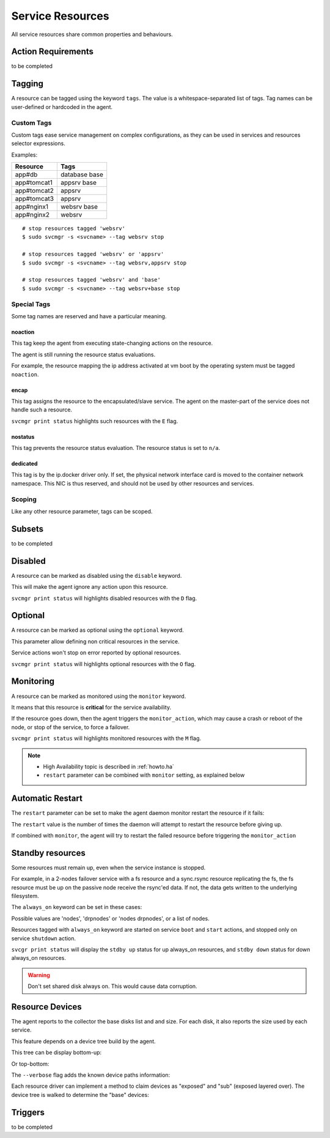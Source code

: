 .. _agent.service.resources:

Service Resources
=================

All service resources share common properties and behaviours.

Action Requirements
*******************

to be completed

Tagging
*******

A resource can be tagged using the keyword ``tags``. The value is a whitespace-separated list of tags. Tag names can be user-defined or hardcoded in the agent.

Custom Tags
+++++++++++

Custom tags ease service management on complex configurations, as they can be used in services and resources selector expressions.

Examples:

============= =============
Resource      Tags
============= =============
app#db        database base
app#tomcat1   appsrv base
app#tomcat2   appsrv
app#tomcat3   appsrv
app#nginx1    websrv base
app#nginx2    websrv
============= =============

::

        # stop resources tagged 'websrv'
        $ sudo svcmgr -s <svcname> --tag websrv stop

        # stop resources tagged 'websrv' or 'appsrv'
        $ sudo svcmgr -s <svcname> --tag websrv,appsrv stop

        # stop resources tagged 'websrv' and 'base'
        $ sudo svcmgr -s <svcname> --tag websrv+base stop


Special Tags
++++++++++++

Some tag names are reserved and have a particular meaning.

noaction
--------

This tag keep the agent from executing state-changing actions on the resource.

The agent is still running the resource status evaluations.

For example, the resource mapping the ip address activated at vm boot by the operating system must be tagged ``noaction``.

encap
-----

This tag assigns the resource to the encapsulated/slave service. The agent on the master-part of the service does not handle such a resource.

``svcmgr print status`` highlights such resources with the ``E`` flag.

.. raw:: html

	<pre class=output>
        $ sudo svcmgr -s testzone print status
	<span style="font-weight: bold">testzone                    </span>       <span style="color: #00aa00">up        </span>                              
	`- <span style="font-weight: bold">sol3.opensvc.com         </span>       <span style="color: #00aa00">up        </span> <span style="color: #767676"></span><span style="color: #0000aa">frozen</span>,          
	   |                                          <span style="color: #767676"></span><span style="color: #767676">idle</span>,      
	   |                                          <span style="color: #767676"></span><span style="color: #767676">started</span>    
	   |- disk#0                 ..../ <span style="color: #767676">n/a       </span> testzone.raw0                
	   |- disk#1                 ..../ <span style="color: #00aa00">up        </span> testzone.raw1                
	   |- fs#0                   ..... <span style="color: #767676">n/a       </span> dir /tmp/share               
	   |- share#1                ..../ <span style="color: #00aa00">up        </span> nfs:/tmp/share               
	   `- container#0            ..../ <span style="color: #00aa00">up        </span> testzone                     
	      |- ip#1                ...E/ <span style="color: #aa0000">down      </span> 128.0.1.2@lo0/testzone1      
	      `- app:a1                               //                           
		 |- app#0            ...E/ <span style="color: #767676">n/a       </span> true                         
		 |                                    info: not evaluated          
		 |                                    (instance not up)            
		 `- app#1            ...E/ <span style="color: #767676">n/a       </span> true                         
						      info: not evaluated          
						      (instance not up)            
	</pre>


.. seealso:: :ref:`agent.service.encapsulation`

nostatus
--------

This tag prevents the resource status evaluation. The resource status is set to ``n/a``.

dedicated
---------

This tag is by the ip.docker driver only. If set, the physical network interface card is moved to the container network namespace. This NIC is thus reserved, and should not be used by other resources and services.


Scoping
+++++++

Like any other resource parameter, tags can be scoped.

.. raw:: html

	<pre class='output'>
	<span style="color: #aa5500">[ip#1]</span>
	<span style="color: #767676">type </span>= crossbow
	<span style="color: #767676">ipname </span>= 128.0.1.2
	<span style="color: #767676">ipdev </span>= lo0
	<span style="color: #767676">ipdevext </span>= <span style="color: #00aa00">{svcname}</span>1
	<span style="color: #767676">netmask </span>= 32
	<span style="color: #767676">tags </span>= encap
	<span style="color: #767676">tags</span><span style="color: #aa0000">@sol1.opensvc.com </span>= encap noaction
	</pre>

.. seealso:: :ref:`agent-service-scoping`

Subsets
*******

to be completed

Disabled
********

A resource can be marked as disabled using the ``disable`` keyword.

.. raw:: html

	<pre class='output'>
	<span style="color: #aa5500">[container#1]</span>
	<span style="color: #767676">type </span>= docker
	<span style="color: #767676">run_image </span>= ubuntu:14.04
	<span style="color: #767676">run_command </span>= /bin/bash
	<span style="color: #767676">run_args </span>= -i -t
	<span style="color: #767676">disable </span>= true
	</pre>

This will make the agent ignore any action upon this resource.

``svcmgr print status`` will highlights disabled resources with the ``D`` flag.

.. raw:: html

	<pre class='output'>
        $ sudo svcmgr -s app1.dev print status --refresh
	<span style="font-weight: bold">app1.dev              </span>       <span style="color: #00aa00">up        </span>                                                    
	`- <span style="font-weight: bold">deb1.opensvc.com   </span>       <span style="color: #00aa00">up        </span> <span style="color: #767676"></span><span style="color: #767676">idle</span>, <span style="color: #767676">started</span>  
	   |- ip#0             ..... <span style="color: #00aa00">up        </span> 192.168.1.1@lo                                     
	   `- container#1      .D... <span style="color: #767676">n/a       </span> docker container app1.dev.container.1@ubuntu:14.04 
	</pre>

Optional
********

A resource can be marked as optional using the ``optional`` keyword.

.. raw:: html

	<pre class='output'>
	<span style="color: #aa5500">[app#0]</span>
	<span style="color: #767676">script </span>= /bin/true
	<span style="color: #767676">info </span>= true
	<span style="color: #767676">stop </span>= true
	<span style="color: #767676">start </span>= true
	<span style="color: #767676">optional </span>= true
	</pre>

This parameter allow defining non critical resources in the service.

Service actions won't stop on error reported by optional resources.

``svcmgr print status`` will highlights optional resources with the ``O`` flag.

.. raw:: html

	<pre class='output'>
        $ sudo svcmgr -s redis.acme.com print status
	<span style="font-weight: bold">mysvc1.opensvc.com         </span>       <span style="color: #00aa00">up        </span>                                                   
	`- <span style="font-weight: bold">deb1.opensvc.com        </span>       <span style="color: #00aa00">up        </span> <span style="color: #767676"></span><span style="color: #767676">idle</span>, <span style="color: #767676">started</span> 
	   |- ip#1                  ..... <span style="color: #00aa00">up        </span> 128.0.1.124@lo                                    
	   |- disk#1                ..... <span style="color: #00aa00">stdby up  </span> loop /opt/disk1.dd                                
	   |- disk#2                ..... <span style="color: #00aa00">stdby up  </span> loop /opt/disk2.dd                                
	   |- disk#3                ..... <span style="color: #00aa00">stdby up  </span> vg vgtest                                         
	   |- fs#1                  ..... <span style="color: #00aa00">up        </span> ext4 /dev/vgtest/lvtest1@/opt/avn/lvtest1         
	   |- fs#2                  ..... <span style="color: #00aa00">up        </span> ext4 /dev/vgtest/lvtest2@/opt/avn/lvtest2         
	   |- fs#3                  ..... <span style="color: #00aa00">up        </span> ext4 /dev/disk/by-label/testfs@/opt/avn/lvtest3   
	   |- share#0               ..../ <span style="color: #00aa00">up        </span> nfs:/opt/avn/lvtest3                              
	   |- app#0                 ..O./ <span style="color: #767676">n/a       </span> true                                              
	   |                                         info: check is not set                            
	   `- sync#i0               ..O./ <span style="color: #00aa00">up        </span> rsync svc config to drpnodes, nodes               

	</pre>


Monitoring
**********

A resource can be marked as monitored using the ``monitor`` keyword.

.. raw:: html

	<pre class='output'>
	<span style="color: #aa5500">[disk#3]</span>
	<span style="color: #767676">type </span>= vg
	<span style="color: #767676">name </span>= vgtest
	<span style="color: #767676">always_on </span>= nodes
	<span style="color: #767676">monitor </span>= true
	</pre>

It means that this resource is **critical** for the service availability.

If the resource goes down, then the agent triggers the ``monitor_action``, which may cause a crash or reboot of the node, or stop of the service, to force a failover.

``svcmgr print status`` will highlights monitored resources with the ``M`` flag.

.. raw:: html

	<pre class='output'>
        $ sudo svcmgr -s redis.acme.com print status
	<span style="font-weight: bold">mysvc1.opensvc.com         </span>       <span style="color: #00aa00">up        </span>                                                   
	`- <span style="font-weight: bold">deb1.opensvc.com        </span>       <span style="color: #00aa00">up        </span> <span style="color: #767676"></span><span style="color: #767676">idle</span>, <span style="color: #767676">started</span> 
	   |- ip#1                  ..... <span style="color: #00aa00">up        </span> 128.0.1.124@lo                                    
	   |- disk#1                ..... <span style="color: #00aa00">stdby up  </span> loop /opt/disk1.dd                                
	   |- disk#2                ..... <span style="color: #00aa00">stdby up  </span> loop /opt/disk2.dd                                
	   |- disk#3                M.... <span style="color: #00aa00">stdby up  </span> vg vgtest                                         
	   |- fs#1                  ..... <span style="color: #00aa00">up        </span> ext4 /dev/vgtest/lvtest1@/opt/avn/lvtest1         
	   |- fs#2                  ..... <span style="color: #00aa00">up        </span> ext4 /dev/vgtest/lvtest2@/opt/avn/lvtest2         
	   |- fs#3                  ..... <span style="color: #00aa00">up        </span> ext4 /dev/disk/by-label/testfs@/opt/avn/lvtest3   
	   |- share#0               ..../ <span style="color: #00aa00">up        </span> nfs:/opt/avn/lvtest3                              
	   |- app#0                 ..O./ <span style="color: #767676">n/a       </span> true                                              
	   |                                         info: check is not set                            
	   `- sync#i0               ..O./ <span style="color: #00aa00">up        </span> rsync svc config to drpnodes, nodes               
	</pre>

.. note::

    * High Availability topic is described in :ref:`howto.ha`
    * ``restart`` parameter can be combined with ``monitor`` setting, as explained below


Automatic Restart
*****************

The ``restart`` parameter can be set to make the agent daemon monitor restart the resource if it fails:

.. raw:: html

	<pre class='output'>
	<span style="color: #aa5500">[app#0]</span>
	<span style="color: #767676">script </span>= /bin/true
	<span style="color: #767676">info </span>= true
	<span style="color: #767676">stop </span>= true
	<span style="color: #767676">start </span>= true
	<span style="color: #767676">optional </span>= true
	<span style="color: #767676">restart </span>= 2
	</pre>

The ``restart`` value is the number of times the daemon will attempt to restart the resource before giving up.

If combined with ``monitor``, the agent will try to restart the failed resource before triggering the ``monitor_action``

Standby resources
*****************

Some resources must remain up, even when the service instance is stopped.

For example, in a 2-nodes failover service with a fs resource and a sync.rsync resource replicating the fs, the fs resource must be up on the passive node receive the rsync'ed data. If not, the data gets written to the underlying filesystem.

The ``always_on`` keyword can be set in these cases:

.. raw:: html

	<pre class='output'>
	<span style="color: #aa5500">[disk#3]</span>
	<span style="color: #767676">type </span>= vg
	<span style="color: #767676">name </span>= vgtest
	<span style="color: #767676">always_on </span>= nodes
	<span style="color: #767676">monitor </span>= true
	</pre>

Possible values are 'nodes', 'drpnodes' or 'nodes drpnodes', or a list of nodes.

Resources tagged with ``always_on`` keyword are started on service ``boot`` and ``start`` actions, and stopped only on service ``shutdown`` action.

``svcgr print status`` will display the ``stdby up`` status for up always_on resources, and ``stdby down`` status for down always_on resources.

.. raw:: html

	<pre class='output'>
        # Primary Node
        $ sudo svcmgr -s mysvc.acme.com print status
	<span style="font-weight: bold">mysvc1.opensvc.com         </span>       <span style="color: #00aa00">up        </span>                                                   
	`- <span style="font-weight: bold">deb1.opensvc.com        </span>       <span style="color: #00aa00">up        </span> <span style="color: #767676"></span><span style="color: #767676">idle</span>, <span style="color: #767676">started</span> 
	   |- ip#1                  ..... <span style="color: #00aa00">up        </span> 128.0.1.124@lo                                    
	   |- disk#1                ..... <span style="color: #00aa00">stdby up  </span> loop /opt/disk1.dd                                
	   |- disk#2                ..... <span style="color: #00aa00">stdby up  </span> loop /opt/disk2.dd                                
	   |- disk#3                M.... <span style="color: #00aa00">stdby up  </span> vg vgtest                                         
	   |- fs#1                  ..... <span style="color: #00aa00">up        </span> ext4 /dev/vgtest/lvtest1@/opt/avn/lvtest1         
	   |- fs#2                  ..... <span style="color: #00aa00">up        </span> ext4 /dev/vgtest/lvtest2@/opt/avn/lvtest2         
	   |- fs#3                  ..... <span style="color: #00aa00">up        </span> ext4 /dev/disk/by-label/testfs@/opt/avn/lvtest3   
	   |- share#0               ..../ <span style="color: #00aa00">up        </span> nfs:/opt/avn/lvtest3                              
	   |- app#0                 ..O./ <span style="color: #767676">n/a       </span> true                                              
	   |                                         info: check is not set                            
	   `- sync#i0               ..O./ <span style="color: #00aa00">up        </span> rsync svc config to drpnodes, nodes               


        # Secondary Node
	<span style="font-weight: bold">mysvc1.opensvc.com         </span>                                                                  
	`- <span style="font-weight: bold">deb2.opensvc.com        </span>       <span style="color: #aa5500">warn      </span> <span style="color: #767676"></span><span style="color: #aa5500">warn</span></span>       
	   |- ip#1                  ..... <span style="color: #aa0000">down      </span> 128.0.1.124@lo                                  
	   |- disk#1                ..... <span style="color: #00aa00">stdby up  </span> loop /opt/disk1.dd                              
	   |- disk#2                ..... <span style="color: #aa0000">stdby down</span> loop /opt/disk2.dd                              
	   |- disk#3                M.... <span style="color: #00aa00">stdby up  </span> vg vgtest                                       
	   |- fs#1                  ..... <span style="color: #aa0000">down      </span> ext4 /dev/vgtest/lvtest1@/opt/avn/lvtest1       
	   |- fs#2                  ..... <span style="color: #aa0000">down      </span> ext4 /dev/vgtest/lvtest2@/opt/avn/lvtest2       
	   |- fs#3                  ..... <span style="color: #aa0000">down      </span> ext4 /dev/disk/by-label/testfs@/opt/avn/lvtest3 
	   |- share#0               ..../ <span style="color: #aa0000">down      </span> nfs:/opt/avn/lvtest3                            
	   |- app#0                 ..O.. <span style="color: #767676">n/a       </span> true                                            
	   |                                         info: not evaluated (instance not up)           
	   `- sync#i0               ..O./ <span style="color: #00aa00">up        </span> rsync svc config to drpnodes, nodes             
	</pre>


.. warning:: Don't set shared disk always on. This would cause data corruption.


Resource Devices
****************

The agent reports to the collector the base disks list and and size. For each disk, it also reports the size used by each service.

.. raw:: html

	<pre class='output'>
        $ sudo nodemgr pushdisks
	<span style="font-weight: bold">aubergine                </span>  <span style="font-weight: bold">Size.Used</span>  <span style="font-weight: bold">Vendor</span>  <span style="font-weight: bold">Model                     </span>  
	`- <span style="color: #aa5500">disks                 </span>  
	   |- <span style="color: #767676">002538b471bb6f3c   </span>  953g               SAMSUNG MZSLW1T0HMLH-000L1  
	   |  |- <span style="color: #767676">testdrbd        </span>  3g         
	   |  |- <span style="color: #767676">testmd          </span>  991m       
	   |  |- <span style="color: #767676">pridns          </span>  6g         
	   |  |- <span style="color: #767676">testmd2         </span>  143m       
	   |  `- <span style="color: #767676">aubergine       </span>  943g       
	   |- <span style="color: #767676">aubergine.md125    </span>  0                                              
	   |- <span style="color: #767676">aubergine.md127    </span>  0                                              
	   `- <span style="color: #767676">aubergine.md126    </span>  0                                              
	</pre>

This feature depends on a device tree build by the agent.

This tree can be display bottom-up:

.. raw:: html

	<pre class='output'>
	<span style="font-weight: bold">aubergine                          </span>  <span style="font-weight: bold">Type  </span>  <span style="font-weight: bold">Size</span>  <span style="font-weight: bold">Pct of Parent</span>  
	|- <span style="color: #aa5500">loop1                           </span>  linear  0     -              
	|- <span style="color: #aa5500">md127                           </span>  linear  0     -              
	|- <span style="color: #aa5500">md125                           </span>  linear  0     -              
	|- <span style="color: #aa5500">loop6                           </span>  linear  0     -              
	|- <span style="color: #aa5500">loop4                           </span>  linear  0     -              
	|- <span style="color: #aa5500">loop2                           </span>  linear  0     -              
	|- <span style="color: #aa5500">md126                           </span>  linear  0     -              
	|- <span style="color: #aa5500">loop7                           </span>  linear  0     -              
	|- <span style="color: #aa5500">nvme0n1                         </span>  linear  953g  -              
	|  |- <span style="color: #aa5500">nvme0n1p1                    </span>  linear  512m  0%             
	|  `- <span style="color: #aa5500">nvme0n1p2                    </span>  linear  953g  99%            
	|     |- <span style="color: #aa5500">ubuntu--vg-swap_1         </span>  linear  15g   1%             
	|     `- <span style="color: #aa5500">ubuntu--vg-root           </span>  linear  915g  96%            
	|        |- <span style="color: #aa5500">loop13                 </span>  linear  10m   0%             
	|        |- <span style="color: #aa5500">loop12                 </span>  linear  50m   0%             
	|        |- <span style="color: #aa5500">loop11                 </span>  linear  50m   0%             
	|        |  `- <span style="color: #aa5500">md122               </span>  raid1   49m   98%            
	|        |     `- <span style="color: #aa5500">md123            </span>  raid0   97m   197%           
	|        |- <span style="color: #aa5500">loop10                 </span>  linear  50m   0%             
	|        |  `- <span style="color: #aa5500">md122               </span>  raid1   49m   98%            
	|        |     `- <span style="color: #aa5500">md123            </span>  raid0   97m   197%           
	|        |- <span style="color: #aa5500">loop14                 </span>  linear  143m  0%             
	|        |- <span style="color: #aa5500">loop9                  </span>  linear  50m   0%             
	|        |  `- <span style="color: #aa5500">md124               </span>  raid1   49m   98%            
	|        |     `- <span style="color: #aa5500">md123            </span>  raid0   97m   197%           
	|        |- <span style="color: #aa5500">loop8                  </span>  linear  50m   0%             
	|        |  `- <span style="color: #aa5500">md124               </span>  raid1   49m   98%            
	|        |     `- <span style="color: #aa5500">md123            </span>  raid0   97m   197%           
	|        `- <span style="color: #aa5500">loop0                  </span>  linear  3g    0%             
	|           `- <span style="color: #aa5500">drbd1               </span>          0     0%             
	|- <span style="color: #aa5500">loop5                           </span>  linear  0     -              
	`- <span style="color: #aa5500">loop3                           </span>  linear  0     -              
	</pre>

Or top-bottom:

.. raw:: html

	<pre class='output'>
        $ sudo nodemgr print devs --reverse
	<span style="font-weight: bold">aubergine                          </span>  <span style="font-weight: bold">Type  </span>  <span style="font-weight: bold">Parent Use</span>  <span style="font-weight: bold">Size</span>  <span style="font-weight: bold">Ratio</span>  
	|- <span style="color: #aa5500">drbd1                           </span>          -           0     -      
	|  `- <span style="color: #aa5500">loop0                        </span>  linear  0           3g    -      
	|     `- <span style="color: #aa5500">ubuntu--vg-root           </span>  linear  3g          915g  0%     
	|        `- <span style="color: #aa5500">nvme0n1p2              </span>  linear  915g        953g  96%    
	|           `- <span style="color: #aa5500">nvme0n1             </span>  linear  953g        953g  99%    
	|- <span style="color: #aa5500">md123                           </span>  raid0   -           97m   -      
	|  |- <span style="color: #aa5500">md124                        </span>  raid1   48m         49m   97%    
	|  |  |- <span style="color: #aa5500">loop8                     </span>  linear  49m         50m   98%    
	|  |  |  `- <span style="color: #aa5500">ubuntu--vg-root        </span>  linear  50m         915g  0%     
	|  |  |     `- <span style="color: #aa5500">nvme0n1p2           </span>  linear  915g        953g  96%    
	|  |  |        `- <span style="color: #aa5500">nvme0n1          </span>  linear  953g        953g  99%    
	|  |  `- <span style="color: #aa5500">loop9                     </span>  linear  49m         50m   98%    
	|  |     `- <span style="color: #aa5500">ubuntu--vg-root        </span>  linear  50m         915g  0%     
	|  |        `- <span style="color: #aa5500">nvme0n1p2           </span>  linear  915g        953g  96%    
	|  |           `- <span style="color: #aa5500">nvme0n1          </span>  linear  953g        953g  99%    
	|  `- <span style="color: #aa5500">md122                        </span>  raid1   48m         49m   97%    
	|     |- <span style="color: #aa5500">loop11                    </span>  linear  49m         50m   98%    
	|     |  `- <span style="color: #aa5500">ubuntu--vg-root        </span>  linear  50m         915g  0%     
	|     |     `- <span style="color: #aa5500">nvme0n1p2           </span>  linear  915g        953g  96%    
	|     |        `- <span style="color: #aa5500">nvme0n1          </span>  linear  953g        953g  99%    
	|     `- <span style="color: #aa5500">loop10                    </span>  linear  49m         50m   98%    
	|        `- <span style="color: #aa5500">ubuntu--vg-root        </span>  linear  50m         915g  0%     
	|           `- <span style="color: #aa5500">nvme0n1p2           </span>  linear  915g        953g  96%    
	|              `- <span style="color: #aa5500">nvme0n1          </span>  linear  953g        953g  99%    
	|- <span style="color: #aa5500">md127                           </span>  linear  -           0     -      
	|- <span style="color: #aa5500">md126                           </span>  linear  -           0     -      
	|- <span style="color: #aa5500">md125                           </span>  linear  -           0     -      
	|- <span style="color: #aa5500">ubuntu--vg-swap_1               </span>  linear  -           15g   -      
	|  `- <span style="color: #aa5500">nvme0n1p2                    </span>  linear  15g         953g  1%     
	|     `- <span style="color: #aa5500">nvme0n1                   </span>  linear  953g        953g  99%    
	|- <span style="color: #aa5500">nvme0n1p1                       </span>  linear  -           512m  -      
	|  `- <span style="color: #aa5500">nvme0n1                      </span>  linear  512m        953g  0%     
	|- <span style="color: #aa5500">loop3                           </span>  linear  -           0     -      
	|- <span style="color: #aa5500">loop2                           </span>  linear  -           0     -      
	|- <span style="color: #aa5500">loop1                           </span>  linear  -           0     -      
	|- <span style="color: #aa5500">loop7                           </span>  linear  -           0     -      
	|- <span style="color: #aa5500">loop6                           </span>  linear  -           0     -      
	|- <span style="color: #aa5500">loop5                           </span>  linear  -           0     -      
	|- <span style="color: #aa5500">loop4                           </span>  linear  -           0     -      
	|- <span style="color: #aa5500">loop13                          </span>  linear  -           10m   -      
	|  `- <span style="color: #aa5500">ubuntu--vg-root              </span>  linear  10m         915g  0%     
	|     `- <span style="color: #aa5500">nvme0n1p2                 </span>  linear  915g        953g  96%    
	|        `- <span style="color: #aa5500">nvme0n1                </span>  linear  953g        953g  99%    
	|- <span style="color: #aa5500">loop12                          </span>  linear  -           50m   -      
	|  `- <span style="color: #aa5500">ubuntu--vg-root              </span>  linear  50m         915g  0%     
	|     `- <span style="color: #aa5500">nvme0n1p2                 </span>  linear  915g        953g  96%    
	|        `- <span style="color: #aa5500">nvme0n1                </span>  linear  953g        953g  99%    
	`- <span style="color: #aa5500">loop14                          </span>  linear  -           143m  -      
	   `- <span style="color: #aa5500">ubuntu--vg-root              </span>  linear  143m        915g  0%     
	      `- <span style="color: #aa5500">nvme0n1p2                 </span>  linear  915g        953g  96%    
		 `- <span style="color: #aa5500">nvme0n1                </span>  linear  953g        953g  99%    
	</pre>


The ``--verbose`` flag adds the known device paths information:

.. raw:: html

	<pre class='output'>
        $ sudo nodemgr print devs --reverse --verbose
	<span style="font-weight: bold">aubergine                                       </span>  <span style="font-weight: bold">Type  </span>  <span style="font-weight: bold">Parent Use</span>  <span style="font-weight: bold">Size</span>  <span style="font-weight: bold">Ratio</span>  
	|- <span style="color: #aa5500">drbd1                                        </span>          -           0     -                                      
	|  `- <span style="color: #aa5500">loop0                                     </span>  linear  0           3g    -      /dev/disk/by-label/pridns.fs.1  
	|     |                                                                            /dev/disk/by-uuid/27489964-94c  
	|     |                                                                            6-4803-a389-c91463da8d3f        
	|     |                                                                            /dev/loop0                      
	|     `- <span style="color: #aa5500">ubuntu--vg-root                        </span>  linear  3g          915g  0%     /dev/disk/by-id/dm-name-ubuntu  
	|        |                                                                         --vg-root                       
	|        |                                                                         /dev/disk/by-id/dm-uuid-LVM-vz  
	|        |                                                                         I1exojgdAZhf3X1Vz8A0C1Ne2EN2sr  
	|        |                                                                         zZlazB8vy5ey8yftklunzMMMUxJwwC  
	|        |                                                                         ej                              
	|        |                                                                         /dev/disk/by-                   
	|        |                                                                         uuid/3653539e-3299-448e-b80d-   
	|        |                                                                         576fb6b71b84                    
	|        |                                                                         /dev/mapper/ubuntu--vg-root     
	|        |                                                                         /dev/ubuntu-vg/root             
	|        |                                                                         /dev/dm-0                       
	|        `- <span style="color: #aa5500">nvme0n1p2                           </span>  linear  915g        953g  96%    /dev/disk/by-id/lvm-pv-uuid-    
	|           |                                                                      VilFt5-Ne8T-eVxf-QKnX-n0Zc-     
	|           |                                                                      LIK2-7ct9Kr                     
	|           |                                                                      /dev/disk/by-id/nvme-           
	|           |                                                                      SAMSUNG_MZSLW1T0HMLH-           
	|           |                                                                      000L1_S308NX0J403249-part2      
	|           |                                                                      /dev/disk/by-id/nvme-eui        
	|           |                                                                      .002538b471bb6f3c-part2         
	|           |                                                                      /dev/disk/by-partuuid/c6c21095  
	|           |                                                                      -4a8e-4461-af40-12e78fd758d6    
	|           |                                                                      /dev/disk/by-path/pci-0000:05:  
	|           |                                                                      00.0-nvme-1-part2               
	|           |                                                                      /dev/nvme0n1p2                  
	|           `- <span style="color: #aa5500">nvme0n1                          </span>  linear  953g        953g  99%    /dev/disk/by-id/nvme-           
	...
	</pre>


Each resource driver can implement a method to claim devices as "exposed" and "sub" (exposed layered over). The device tree is walked to determine the "base" devices:

.. raw:: html

	<pre class='output'>
        $ sudo svcmgr -s pridns print devs
	<span style="font-weight: bold">pridns                     </span>  
	|- <span style="color: #aa5500">disk#0 (disk.loop)      </span>  
	|  |- <span style="color: #767676">base                 </span>  
	|  |  `- /dev/nvme0n1        
	|  `- <span style="color: #767676">exposed              </span>  
	|     `- /dev/loop0          
	|- <span style="color: #aa5500">fs#1 (fs)               </span>  
	|  |- <span style="color: #767676">base                 </span>  
	|  |  `- /dev/nvme0n1        
	|  `- <span style="color: #767676">sub                  </span>  
	|     `- /dev/loop0          
	`- <span style="color: #aa5500">fs#2 (fs)               </span>  
	   |- <span style="color: #767676">base                 </span>  
	   |  `- /dev/nvme0n1        
	   `- <span style="color: #767676">sub                  </span>  
	      `- /dev/loop0          

        $ sudo svcmgr -s pridns print exposed devs
	<span style="font-weight: bold">pridns                     </span>  
	`- <span style="color: #aa5500">disk#0 (disk.loop)      </span>  
	   `- <span style="color: #767676">exposed              </span>  
	      `- /dev/loop0          

        $ sudo svcmgr -s pridns print sub devs
	<span style="font-weight: bold">pridns             </span>  
	|- <span style="color: #aa5500">fs#1 (fs)       </span>  
	|  `- <span style="color: #767676">sub          </span>  
	|     `- /dev/loop0  
	`- <span style="color: #aa5500">fs#2 (fs)       </span>  
	   `- <span style="color: #767676">sub          </span>  
	      `- /dev/loop0  

        $ sudo svcmgr -s pridns print base devs
	<span style="font-weight: bold">pridns                     </span>  
	|- <span style="color: #aa5500">disk#0 (disk.loop)      </span>  
	|  `- <span style="color: #767676">base                 </span>  
	|     `- /dev/nvme0n1        
	|- <span style="color: #aa5500">fs#1 (fs)               </span>  
	|  `- <span style="color: #767676">base                 </span>  
	|     `- /dev/nvme0n1        
	`- <span style="color: #aa5500">fs#2 (fs)               </span>  
	   `- <span style="color: #767676">base                 </span>  
	      `- /dev/nvme0n1        
	</pre>


Triggers
********

to be completed
